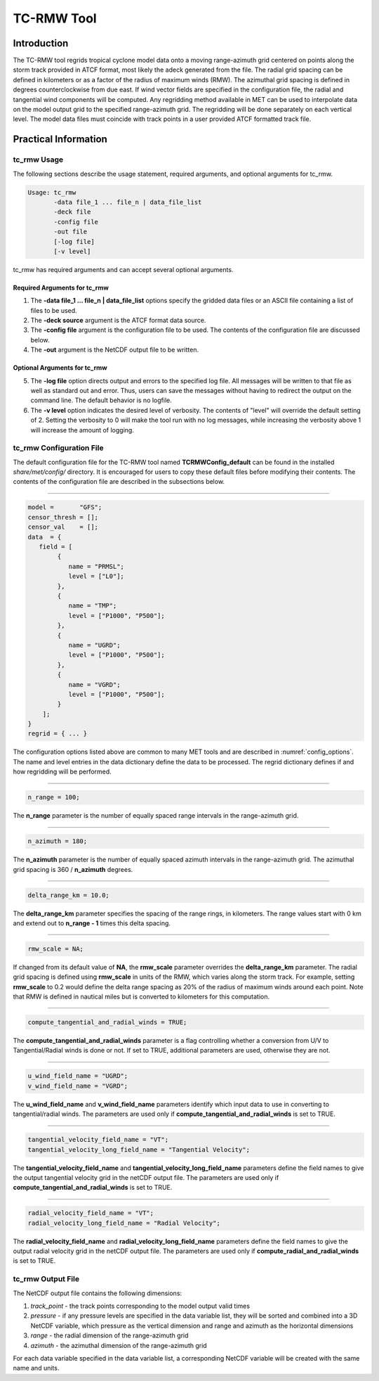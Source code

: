.. _tc-rmw:

***********
TC-RMW Tool
***********

Introduction
============

The TC-RMW tool regrids tropical cyclone model data onto a moving range-azimuth grid centered on points along the storm track provided in ATCF format, most likely the adeck generated from the file. The radial grid spacing can be defined in kilometers or as a factor of the radius of maximum winds (RMW). The azimuthal grid spacing is defined in degrees counterclockwise from due east. If wind vector fields are specified in the configuration file, the radial and tangential wind components will be computed. Any regridding method available in MET can be used to interpolate data on the model output grid to the specified range-azimuth grid. The regridding will be done separately on each vertical level. The model data files must coincide with track points in a user provided ATCF formatted track file.

Practical Information
=====================

tc_rmw Usage
------------

The following sections describe the usage statement, required arguments, and optional arguments for tc_rmw.

.. code-block:: none

  Usage: tc_rmw
         -data file_1 ... file_n | data_file_list
         -deck file
         -config file
         -out file
         [-log file]
         [-v level]

tc_rmw has required arguments and can accept several optional arguments.

Required Arguments for tc_rmw
^^^^^^^^^^^^^^^^^^^^^^^^^^^^^

1. The **-data file_1 ... file_n | data_file_list** options specify the gridded data files or an ASCII file containing a list of files to be used.

2. The **-deck source** argument is the ATCF format data source.

3. The **-config file** argument is the configuration file to be used. The contents of the configuration file are discussed below.

4. The **-out** argument is the NetCDF output file to be written.

Optional Arguments for tc_rmw
^^^^^^^^^^^^^^^^^^^^^^^^^^^^^

5. The **-log file** option directs output and errors to the specified log file. All messages will be written to that file as well as standard out and error. Thus, users can save the messages without having to redirect the output on the command line. The default behavior is no logfile.

6. The **-v level** option indicates the desired level of verbosity. The contents of "level" will override the default setting of 2. Setting the verbosity to 0 will make the tool run with no log messages, while increasing the verbosity above 1 will increase the amount of logging.

tc_rmw Configuration File
-------------------------

The default configuration file for the TC-RMW tool named **TCRMWConfig_default** can be found in the installed *share/met/config/* directory. It is encouraged for users to copy these default files before modifying their contents. The contents of the configuration file are described in the subsections below.

_______________________

.. code-block:: none

  model =       "GFS";
  censor_thresh = [];
  censor_val    = [];
  data  = {
     field = [
          {
             name = "PRMSL";
             level = ["L0"];
          },
          {
             name = "TMP";
             level = ["P1000", "P500"];
          },
          {
             name = "UGRD";
             level = ["P1000", "P500"];
          },
          {
             name = "VGRD";
             level = ["P1000", "P500"];
          }
      ];
  }
  regrid = { ... }

The configuration options listed above are common to many MET tools and are described in :numref:`config_options`. The name and level entries in the data dictionary define the data to be processed.  The regrid dictionary defines if and how regridding will be performed.

_______________________

.. code-block:: none

  n_range = 100;

The **n_range** parameter is the number of equally spaced range intervals in the range-azimuth grid.

_______________________

.. code-block:: none

  n_azimuth = 180;

The **n_azimuth** parameter is the number of equally spaced azimuth intervals in the range-azimuth grid. The azimuthal grid spacing is 360 / **n_azimuth** degrees.

_______________________

.. code-block:: none

  delta_range_km = 10.0;

The **delta_range_km** parameter specifies the spacing of the range rings, in kilometers. The range values start with 0 km and extend out to **n_range - 1** times this delta spacing.

_______________________

.. code-block:: none

  rmw_scale = NA;

If changed from its default value of **NA**, the **rmw_scale** parameter overrides the **delta_range_km** parameter. The radial grid spacing is defined using **rmw_scale** in units of the RMW, which varies along the storm track. For example, setting **rmw_scale** to 0.2 would define the delta range spacing as 20% of the radius of maximum winds around each point. Note that RMW is defined in nautical miles but is converted to kilometers for this computation. 

_______________________

.. code-block:: none

  compute_tangential_and_radial_winds = TRUE;

The **compute_tangential_and_radial_winds** parameter is a flag controlling whether a conversion from U/V to Tangential/Radial winds is done or not. If set to TRUE, additional parameters are used, otherwise they are not. 

_______________________

.. code-block:: none

  u_wind_field_name = "UGRD";
  v_wind_field_name = "VGRD";
  
The **u_wind_field_name** and **v_wind_field_name** parameters identify which input data to use in converting to tangential/radial winds. The parameters are used only if **compute_tangential_and_radial_winds** is set to TRUE.

_______________________

.. code-block:: none

  tangential_velocity_field_name = "VT";
  tangential_velocity_long_field_name = "Tangential Velocity";

  
The **tangential_velocity_field_name** and **tangential_velocity_long_field_name** parameters define the field names to give the output tangential velocity grid in the netCDF output file. The parameters are used only if **compute_tangential_and_radial_winds** is set to TRUE.

_______________________

.. code-block:: none

  radial_velocity_field_name = "VT";
  radial_velocity_long_field_name = "Radial Velocity";

  
The **radial_velocity_field_name** and **radial_velocity_long_field_name** parameters define the field names to give the output radial velocity grid in the netCDF output file. The parameters are used only if **compute_radial_and_radial_winds** is set to TRUE.


tc_rmw Output File
------------------

The NetCDF output file contains the following dimensions:

1. *track_point* - the track points corresponding to the model output valid times

2. *pressure* - if any pressure levels are specified in the data variable list, they will be sorted and combined into a 3D NetCDF variable, which pressure as the vertical dimension and range and azimuth as the horizontal dimensions

3. *range* - the radial dimension of the range-azimuth grid

4. *azimuth* - the azimuthal dimension of the range-azimuth grid

For each data variable specified in the data variable list, a corresponding NetCDF variable will be created with the same name and units.
